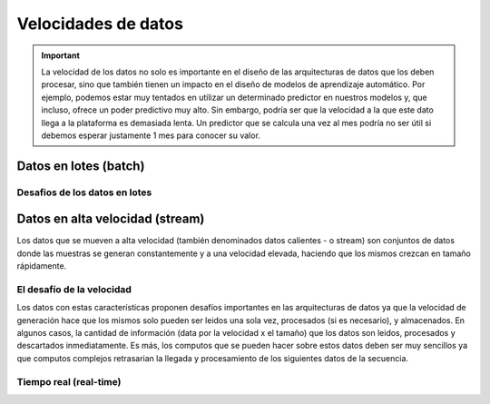 ====================
Velocidades de datos
====================

.. important:: La velocidad de los datos no solo es importante en el diseño de las arquitecturas de datos que los deben procesar, sino que también tienen un impacto en el diseño de modelos de aprendizaje automático. Por ejemplo, podemos estar muy tentados en utilizar un determinado predictor en nuestros modelos y, que incluso, ofrece un poder predictivo muy alto. Sin embargo, podría ser que la velocidad a la que este dato llega a la plataforma es demasiada lenta. Un predictor que se calcula una vez al mes podría no ser útil si debemos esperar justamente 1 mes para conocer su valor.

Datos en lotes (batch)
----------------------

Desafios de los datos en lotes
^^^^^^^^^^^^^^^^^^^^^^^^^^^^^^


Datos en alta velocidad (stream)
--------------------------------
Los datos que se mueven a alta velocidad (también denominados datos calientes - o stream) son conjuntos de datos donde las muestras se generan constantemente y a una velocidad elevada, haciendo que los mismos crezcan en tamaño rápidamente.

El desafío de la velocidad
^^^^^^^^^^^^^^^^^^^^^^^^^^

Los datos con estas características proponen desafíos importantes en las arquitecturas de datos ya que la velocidad de generación hace que los mismos solo pueden ser leidos una sola vez, procesados (si es necesario), y almacenados. En algunos casos, la cantidad de información (data por la velocidad x el tamaño) que los datos son leidos, procesados y descartados inmediatamente. Es más, los computos que se pueden hacer sobre estos datos deben ser muy sencillos ya que computos complejos retrasarian la llegada y procesamiento de los siguientes datos de la secuencia.

Tiempo real (real-time)
^^^^^^^^^^^^^^^^^^^^^^^